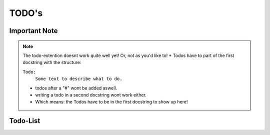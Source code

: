 TODO's
======

Important Note
--------------

.. note::
   The todo-extention doesnt work quite well yet! Or, not as you'd like to!
   * Todos have to part of the first docstring with the structure:

   ``Todo:``
    ``Some text to describe what to do.``

   * todos after a "#" wont be added aswell.

   * writing a todo in a second docstring wont work either.

   * Which means: the Todos have to be in the first docstring to show up here!

Todo-List
---------

.. todolist::

